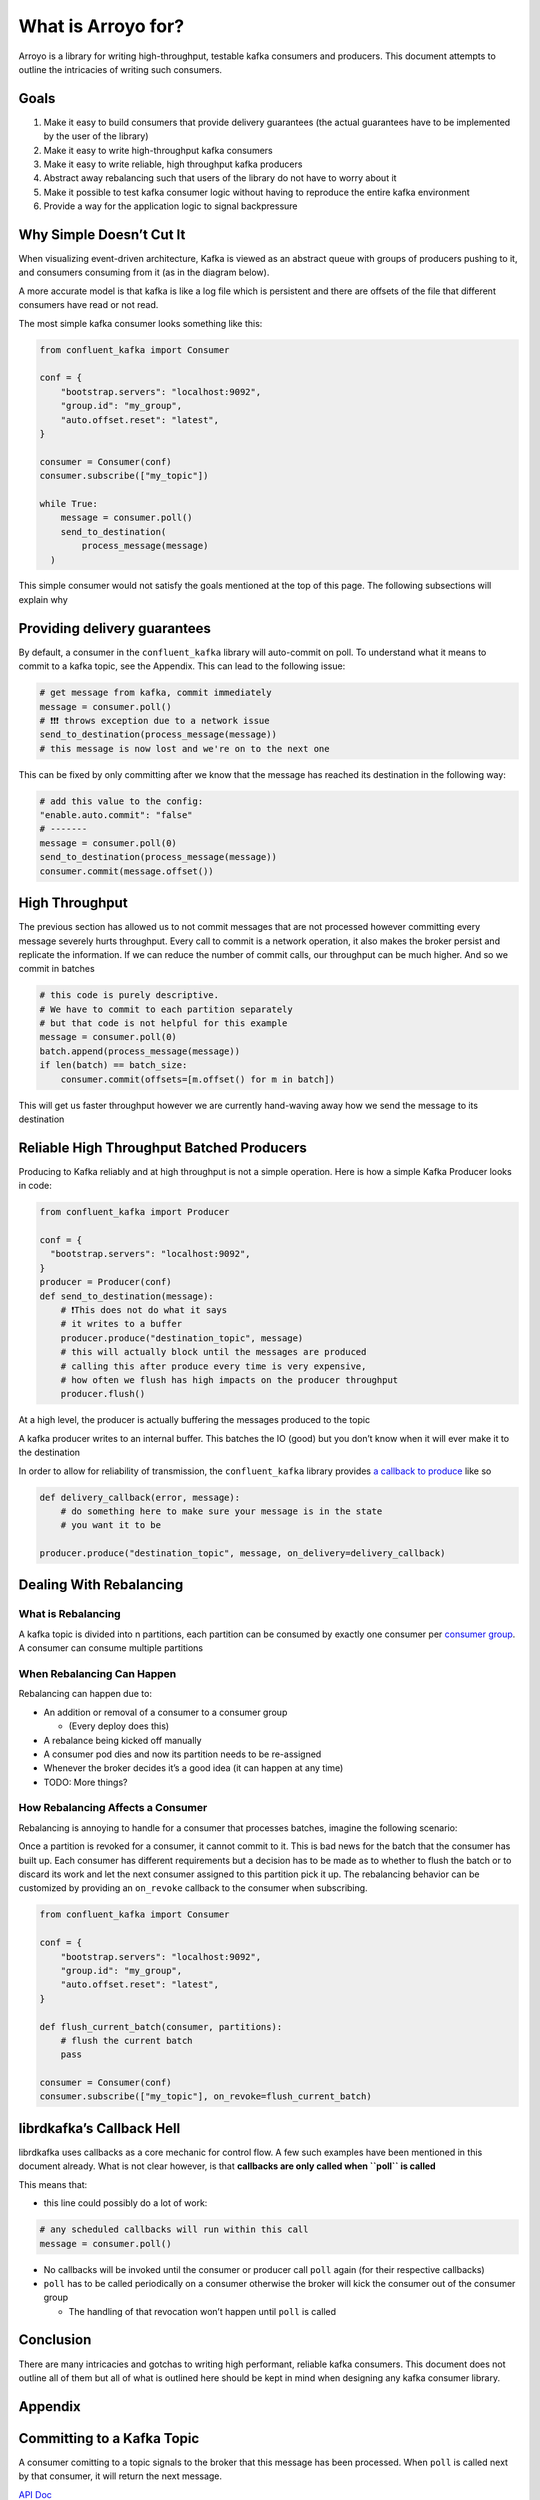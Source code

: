 What is Arroyo for?
===================

Arroyo is a library for writing high-throughput, testable kafka
consumers and producers. This document attempts to outline the
intricacies of writing such consumers.

Goals
-----

1. Make it easy to build consumers that provide delivery guarantees (the
   actual guarantees have to be implemented by the user of the library)
2. Make it easy to write high-throughput kafka consumers
3. Make it easy to write reliable, high throughput kafka producers
4. Abstract away rebalancing such that users of the library do not have
   to worry about it
5. Make it possible to test kafka consumer logic without having to
   reproduce the entire kafka environment
6. Provide a way for the application logic to signal backpressure

Why Simple Doesn’t Cut It
-------------------------

When visualizing event-driven architecture, Kafka is viewed as an
abstract queue with groups of producers pushing to it, and consumers
consuming from it (as in the diagram below).

.. mermaid::

   graph TD
       Producer --> Kafka_Topic
       Kafka_Topic --> Consumer
           Consumer --> Destination

A more accurate model is that kafka is like a log file which is
persistent and there are offsets of the file that different consumers
have read or not read.

The most simple kafka consumer looks something like this:

.. code:: python

   from confluent_kafka import Consumer

   conf = {
       "bootstrap.servers": "localhost:9092",
       "group.id": "my_group",
       "auto.offset.reset": "latest",
   }

   consumer = Consumer(conf)
   consumer.subscribe(["my_topic"])

   while True:
       message = consumer.poll()
       send_to_destination(
           process_message(message)
     )

This simple consumer would not satisfy the goals mentioned at the top of
this page. The following subsections will explain why

Providing delivery guarantees
-----------------------------

By default, a consumer in the ``confluent_kafka`` library will
auto-commit on poll. To understand what it means to commit to a kafka
topic, see the Appendix. This can lead to the following issue:

.. code:: python

   # get message from kafka, commit immediately
   message = consumer.poll()
   # ❗❗❗ throws exception due to a network issue
   send_to_destination(process_message(message))
   # this message is now lost and we're on to the next one

This can be fixed by only committing after we know that the message has
reached its destination in the following way:

.. code:: python

   # add this value to the config:
   "enable.auto.commit": "false"
   # -------
   message = consumer.poll(0)
   send_to_destination(process_message(message))
   consumer.commit(message.offset())

High Throughput
---------------

The previous section has allowed us to not commit messages that are not
processed however committing every message severely hurts throughput.
Every call to commit is a network operation, it also makes the broker
persist and replicate the information. If we can reduce the number of
commit calls, our throughput can be much higher. And so we commit in
batches

.. code:: python

   # this code is purely descriptive.
   # We have to commit to each partition separately
   # but that code is not helpful for this example
   message = consumer.poll(0)
   batch.append(process_message(message))
   if len(batch) == batch_size:
       consumer.commit(offsets=[m.offset() for m in batch])

This will get us faster throughput however we are currently hand-waving
away how we send the message to its destination

Reliable High Throughput Batched Producers
------------------------------------------

Producing to Kafka reliably and at high throughput is not a simple
operation. Here is how a simple Kafka Producer looks in code:

.. code:: python

   from confluent_kafka import Producer

   conf = {
     "bootstrap.servers": "localhost:9092",
   }
   producer = Producer(conf)
   def send_to_destination(message):
       # ❗This does not do what it says
       # it writes to a buffer
       producer.produce("destination_topic", message)
       # this will actually block until the messages are produced
       # calling this after produce every time is very expensive,
       # how often we flush has high impacts on the producer throughput
       producer.flush()


At a high level, the producer is actually buffering the messages
produced to the topic

.. image:: _static/diagrams/kafka_producer.png

A kafka producer writes to an internal buffer. This batches the IO
(good) but you don’t know when it will ever make it to the
destination

In order to allow for reliability of transmission, the
``confluent_kafka`` library provides `a callback to
produce <https://docs.confluent.io/platform/current/clients/confluent-kafka-python/html/index.html#confluent_kafka.Producer.produce>`__
like so

.. code:: python

   def delivery_callback(error, message):
       # do something here to make sure your message is in the state
       # you want it to be

   producer.produce("destination_topic", message, on_delivery=delivery_callback)

Dealing With Rebalancing
------------------------

What is Rebalancing
~~~~~~~~~~~~~~~~~~~

A kafka topic is divided into n partitions, each partition can be
consumed by exactly one consumer per `consumer
group <https://www.educba.com/kafka-consumer-group/>`__. A consumer can
consume multiple partitions

.. figure:: _static/diagrams/consumer_groups.png

When Rebalancing Can Happen
~~~~~~~~~~~~~~~~~~~~~~~~~~~

Rebalancing can happen due to:

-  An addition or removal of a consumer to a consumer group

   -  (Every deploy does this)

-  A rebalance being kicked off manually
-  A consumer pod dies and now its partition needs to be re-assigned
-  Whenever the broker decides it’s a good idea (it can happen at any
   time)
-  TODO: More things?

How Rebalancing Affects a Consumer
~~~~~~~~~~~~~~~~~~~~~~~~~~~~~~~~~~

Rebalancing is annoying to handle for a consumer that processes batches,
imagine the following scenario:

.. mermaid::

   sequenceDiagram
       Broker->>Consumer: message
       activate Consumer
       note right of Consumer: start building batch
       Broker->>Consumer: message
       Broker->>Consumer: Revoke Partition
       deactivate Consumer
       Consumer->>Broker: commit batch
       note left of Broker: Received commit from revoked Consumer!

Once a partition is revoked for a consumer, it cannot commit to it. This
is bad news for the batch that the consumer has built up. Each consumer
has different requirements but a decision has to be made as to whether
to flush the batch or to discard its work and let the next consumer
assigned to this partition pick it up. The rebalancing behavior can be
customized by providing an ``on_revoke`` callback to the consumer when
subscribing.

.. code:: python

   from confluent_kafka import Consumer

   conf = {
       "bootstrap.servers": "localhost:9092",
       "group.id": "my_group",
       "auto.offset.reset": "latest",
   }

   def flush_current_batch(consumer, partitions):
       # flush the current batch
       pass

   consumer = Consumer(conf)
   consumer.subscribe(["my_topic"], on_revoke=flush_current_batch)

librdkafka’s Callback Hell
--------------------------

librdkafka uses callbacks as a core mechanic for control flow. A few
such examples have been mentioned in this document already. What is not
clear however, is that **callbacks are only called when ``poll`` is
called**

This means that:

-  this line could possibly do a lot of work:

.. code:: python

   # any scheduled callbacks will run within this call
   message = consumer.poll()

-  No callbacks will be invoked until the consumer or producer call
   ``poll`` again (for their respective callbacks)
-  ``poll`` has to be called periodically on a consumer otherwise the
   broker will kick the consumer out of the consumer group

   -  The handling of that revocation won’t happen until ``poll`` is
      called

Conclusion
----------

There are many intricacies and gotchas to writing high performant,
reliable kafka consumers. This document does not outline all of them but
all of what is outlined here should be kept in mind when designing any
kafka consumer library.

Appendix
--------

Committing to a Kafka Topic
---------------------------

A consumer comitting to a topic signals to the broker that this message
has been processed. When ``poll`` is called next by that consumer, it
will return the next message.

`API
Doc <https://docs.confluent.io/platform/current/clients/confluent-kafka-python/html/index.html#confluent_kafka.Consumer.commit>`__

What is a Kafka Consumer Group
------------------------------

https://www.educba.com/kafka-consumer-group/

